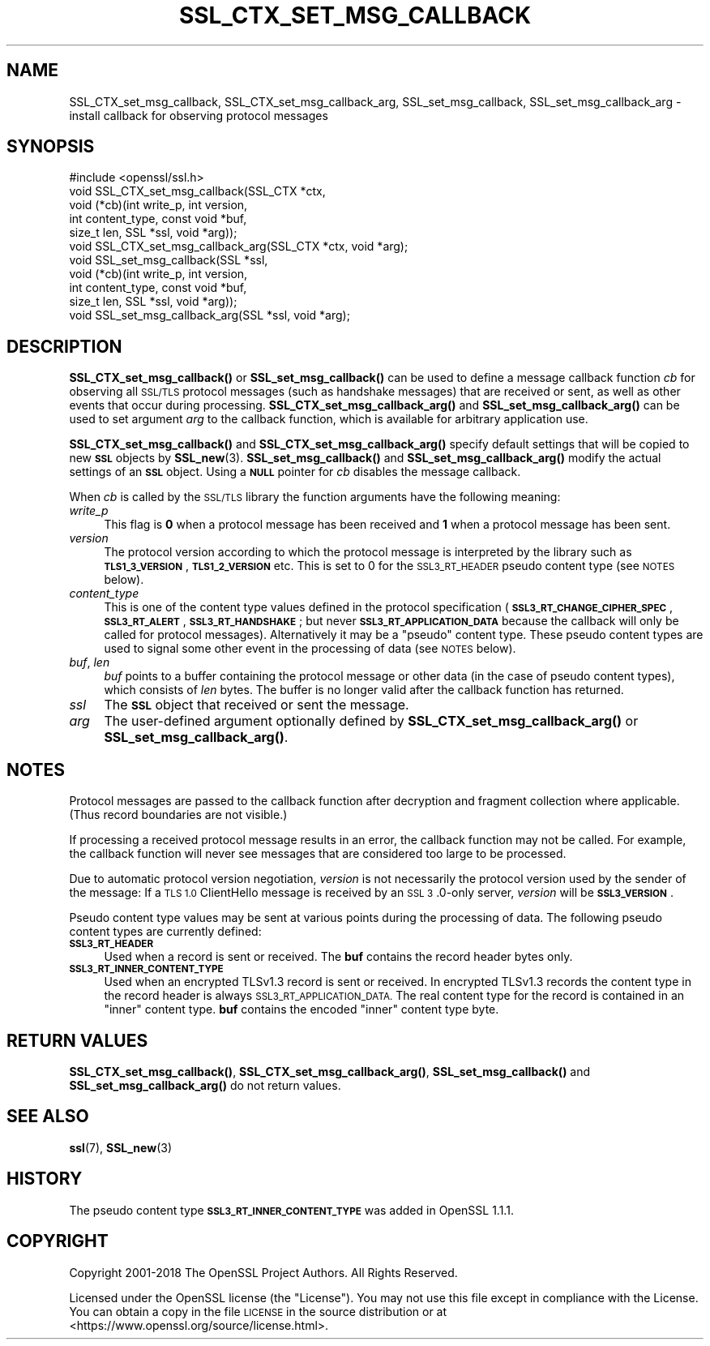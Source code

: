 .\" Automatically generated by Pod::Man 4.14 (Pod::Simple 3.40)
.\"
.\" Standard preamble:
.\" ========================================================================
.de Sp \" Vertical space (when we can't use .PP)
.if t .sp .5v
.if n .sp
..
.de Vb \" Begin verbatim text
.ft CW
.nf
.ne \\$1
..
.de Ve \" End verbatim text
.ft R
.fi
..
.\" Set up some character translations and predefined strings.  \*(-- will
.\" give an unbreakable dash, \*(PI will give pi, \*(L" will give a left
.\" double quote, and \*(R" will give a right double quote.  \*(C+ will
.\" give a nicer C++.  Capital omega is used to do unbreakable dashes and
.\" therefore won't be available.  \*(C` and \*(C' expand to `' in nroff,
.\" nothing in troff, for use with C<>.
.tr \(*W-
.ds C+ C\v'-.1v'\h'-1p'\s-2+\h'-1p'+\s0\v'.1v'\h'-1p'
.ie n \{\
.    ds -- \(*W-
.    ds PI pi
.    if (\n(.H=4u)&(1m=24u) .ds -- \(*W\h'-12u'\(*W\h'-12u'-\" diablo 10 pitch
.    if (\n(.H=4u)&(1m=20u) .ds -- \(*W\h'-12u'\(*W\h'-8u'-\"  diablo 12 pitch
.    ds L" ""
.    ds R" ""
.    ds C` ""
.    ds C' ""
'br\}
.el\{\
.    ds -- \|\(em\|
.    ds PI \(*p
.    ds L" ``
.    ds R" ''
.    ds C`
.    ds C'
'br\}
.\"
.\" Escape single quotes in literal strings from groff's Unicode transform.
.ie \n(.g .ds Aq \(aq
.el       .ds Aq '
.\"
.\" If the F register is >0, we'll generate index entries on stderr for
.\" titles (.TH), headers (.SH), subsections (.SS), items (.Ip), and index
.\" entries marked with X<> in POD.  Of course, you'll have to process the
.\" output yourself in some meaningful fashion.
.\"
.\" Avoid warning from groff about undefined register 'F'.
.de IX
..
.nr rF 0
.if \n(.g .if rF .nr rF 1
.if (\n(rF:(\n(.g==0)) \{\
.    if \nF \{\
.        de IX
.        tm Index:\\$1\t\\n%\t"\\$2"
..
.        if !\nF==2 \{\
.            nr % 0
.            nr F 2
.        \}
.    \}
.\}
.rr rF
.\"
.\" Accent mark definitions (@(#)ms.acc 1.5 88/02/08 SMI; from UCB 4.2).
.\" Fear.  Run.  Save yourself.  No user-serviceable parts.
.    \" fudge factors for nroff and troff
.if n \{\
.    ds #H 0
.    ds #V .8m
.    ds #F .3m
.    ds #[ \f1
.    ds #] \fP
.\}
.if t \{\
.    ds #H ((1u-(\\\\n(.fu%2u))*.13m)
.    ds #V .6m
.    ds #F 0
.    ds #[ \&
.    ds #] \&
.\}
.    \" simple accents for nroff and troff
.if n \{\
.    ds ' \&
.    ds ` \&
.    ds ^ \&
.    ds , \&
.    ds ~ ~
.    ds /
.\}
.if t \{\
.    ds ' \\k:\h'-(\\n(.wu*8/10-\*(#H)'\'\h"|\\n:u"
.    ds ` \\k:\h'-(\\n(.wu*8/10-\*(#H)'\`\h'|\\n:u'
.    ds ^ \\k:\h'-(\\n(.wu*10/11-\*(#H)'^\h'|\\n:u'
.    ds , \\k:\h'-(\\n(.wu*8/10)',\h'|\\n:u'
.    ds ~ \\k:\h'-(\\n(.wu-\*(#H-.1m)'~\h'|\\n:u'
.    ds / \\k:\h'-(\\n(.wu*8/10-\*(#H)'\z\(sl\h'|\\n:u'
.\}
.    \" troff and (daisy-wheel) nroff accents
.ds : \\k:\h'-(\\n(.wu*8/10-\*(#H+.1m+\*(#F)'\v'-\*(#V'\z.\h'.2m+\*(#F'.\h'|\\n:u'\v'\*(#V'
.ds 8 \h'\*(#H'\(*b\h'-\*(#H'
.ds o \\k:\h'-(\\n(.wu+\w'\(de'u-\*(#H)/2u'\v'-.3n'\*(#[\z\(de\v'.3n'\h'|\\n:u'\*(#]
.ds d- \h'\*(#H'\(pd\h'-\w'~'u'\v'-.25m'\f2\(hy\fP\v'.25m'\h'-\*(#H'
.ds D- D\\k:\h'-\w'D'u'\v'-.11m'\z\(hy\v'.11m'\h'|\\n:u'
.ds th \*(#[\v'.3m'\s+1I\s-1\v'-.3m'\h'-(\w'I'u*2/3)'\s-1o\s+1\*(#]
.ds Th \*(#[\s+2I\s-2\h'-\w'I'u*3/5'\v'-.3m'o\v'.3m'\*(#]
.ds ae a\h'-(\w'a'u*4/10)'e
.ds Ae A\h'-(\w'A'u*4/10)'E
.    \" corrections for vroff
.if v .ds ~ \\k:\h'-(\\n(.wu*9/10-\*(#H)'\s-2\u~\d\s+2\h'|\\n:u'
.if v .ds ^ \\k:\h'-(\\n(.wu*10/11-\*(#H)'\v'-.4m'^\v'.4m'\h'|\\n:u'
.    \" for low resolution devices (crt and lpr)
.if \n(.H>23 .if \n(.V>19 \
\{\
.    ds : e
.    ds 8 ss
.    ds o a
.    ds d- d\h'-1'\(ga
.    ds D- D\h'-1'\(hy
.    ds th \o'bp'
.    ds Th \o'LP'
.    ds ae ae
.    ds Ae AE
.\}
.rm #[ #] #H #V #F C
.\" ========================================================================
.\"
.IX Title "SSL_CTX_SET_MSG_CALLBACK 3"
.TH SSL_CTX_SET_MSG_CALLBACK 3 "2020-09-22" "1.1.1h" "OpenSSL"
.\" For nroff, turn off justification.  Always turn off hyphenation; it makes
.\" way too many mistakes in technical documents.
.if n .ad l
.nh
.SH "NAME"
SSL_CTX_set_msg_callback, SSL_CTX_set_msg_callback_arg, SSL_set_msg_callback, SSL_set_msg_callback_arg \&\- install callback for observing protocol messages
.SH "SYNOPSIS"
.IX Header "SYNOPSIS"
.Vb 1
\& #include <openssl/ssl.h>
\&
\& void SSL_CTX_set_msg_callback(SSL_CTX *ctx,
\&                               void (*cb)(int write_p, int version,
\&                                          int content_type, const void *buf,
\&                                          size_t len, SSL *ssl, void *arg));
\& void SSL_CTX_set_msg_callback_arg(SSL_CTX *ctx, void *arg);
\&
\& void SSL_set_msg_callback(SSL *ssl,
\&                           void (*cb)(int write_p, int version,
\&                                      int content_type, const void *buf,
\&                                      size_t len, SSL *ssl, void *arg));
\& void SSL_set_msg_callback_arg(SSL *ssl, void *arg);
.Ve
.SH "DESCRIPTION"
.IX Header "DESCRIPTION"
\&\fBSSL_CTX_set_msg_callback()\fR or \fBSSL_set_msg_callback()\fR can be used to
define a message callback function \fIcb\fR for observing all \s-1SSL/TLS\s0
protocol messages (such as handshake messages) that are received or
sent, as well as other events that occur during processing.
\&\fBSSL_CTX_set_msg_callback_arg()\fR and \fBSSL_set_msg_callback_arg()\fR
can be used to set argument \fIarg\fR to the callback function, which is
available for arbitrary application use.
.PP
\&\fBSSL_CTX_set_msg_callback()\fR and \fBSSL_CTX_set_msg_callback_arg()\fR specify
default settings that will be copied to new \fB\s-1SSL\s0\fR objects by
\&\fBSSL_new\fR\|(3). \fBSSL_set_msg_callback()\fR and
\&\fBSSL_set_msg_callback_arg()\fR modify the actual settings of an \fB\s-1SSL\s0\fR
object. Using a \fB\s-1NULL\s0\fR pointer for \fIcb\fR disables the message callback.
.PP
When \fIcb\fR is called by the \s-1SSL/TLS\s0 library the function arguments have the
following meaning:
.IP "\fIwrite_p\fR" 4
.IX Item "write_p"
This flag is \fB0\fR when a protocol message has been received and \fB1\fR
when a protocol message has been sent.
.IP "\fIversion\fR" 4
.IX Item "version"
The protocol version according to which the protocol message is
interpreted by the library such as \fB\s-1TLS1_3_VERSION\s0\fR, \fB\s-1TLS1_2_VERSION\s0\fR etc.
This is set to 0 for the \s-1SSL3_RT_HEADER\s0 pseudo content type (see \s-1NOTES\s0 below).
.IP "\fIcontent_type\fR" 4
.IX Item "content_type"
This is one of the content type values defined in the protocol specification
(\fB\s-1SSL3_RT_CHANGE_CIPHER_SPEC\s0\fR, \fB\s-1SSL3_RT_ALERT\s0\fR, \fB\s-1SSL3_RT_HANDSHAKE\s0\fR; but never
\&\fB\s-1SSL3_RT_APPLICATION_DATA\s0\fR because the callback will only be called for protocol
messages). Alternatively it may be a \*(L"pseudo\*(R" content type. These pseudo
content types are used to signal some other event in the processing of data (see
\&\s-1NOTES\s0 below).
.IP "\fIbuf\fR, \fIlen\fR" 4
.IX Item "buf, len"
\&\fIbuf\fR points to a buffer containing the protocol message or other data (in the
case of pseudo content types), which consists of \fIlen\fR bytes. The buffer is no
longer valid after the callback function has returned.
.IP "\fIssl\fR" 4
.IX Item "ssl"
The \fB\s-1SSL\s0\fR object that received or sent the message.
.IP "\fIarg\fR" 4
.IX Item "arg"
The user-defined argument optionally defined by
\&\fBSSL_CTX_set_msg_callback_arg()\fR or \fBSSL_set_msg_callback_arg()\fR.
.SH "NOTES"
.IX Header "NOTES"
Protocol messages are passed to the callback function after decryption
and fragment collection where applicable. (Thus record boundaries are
not visible.)
.PP
If processing a received protocol message results in an error,
the callback function may not be called.  For example, the callback
function will never see messages that are considered too large to be
processed.
.PP
Due to automatic protocol version negotiation, \fIversion\fR is not
necessarily the protocol version used by the sender of the message: If
a \s-1TLS 1.0\s0 ClientHello message is received by an \s-1SSL 3\s0.0\-only server,
\&\fIversion\fR will be \fB\s-1SSL3_VERSION\s0\fR.
.PP
Pseudo content type values may be sent at various points during the processing
of data. The following pseudo content types are currently defined:
.IP "\fB\s-1SSL3_RT_HEADER\s0\fR" 4
.IX Item "SSL3_RT_HEADER"
Used when a record is sent or received. The \fBbuf\fR contains the record header
bytes only.
.IP "\fB\s-1SSL3_RT_INNER_CONTENT_TYPE\s0\fR" 4
.IX Item "SSL3_RT_INNER_CONTENT_TYPE"
Used when an encrypted TLSv1.3 record is sent or received. In encrypted TLSv1.3
records the content type in the record header is always
\&\s-1SSL3_RT_APPLICATION_DATA.\s0 The real content type for the record is contained in
an \*(L"inner\*(R" content type. \fBbuf\fR contains the encoded \*(L"inner\*(R" content type byte.
.SH "RETURN VALUES"
.IX Header "RETURN VALUES"
\&\fBSSL_CTX_set_msg_callback()\fR, \fBSSL_CTX_set_msg_callback_arg()\fR, \fBSSL_set_msg_callback()\fR
and \fBSSL_set_msg_callback_arg()\fR do not return values.
.SH "SEE ALSO"
.IX Header "SEE ALSO"
\&\fBssl\fR\|(7), \fBSSL_new\fR\|(3)
.SH "HISTORY"
.IX Header "HISTORY"
The pseudo content type \fB\s-1SSL3_RT_INNER_CONTENT_TYPE\s0\fR was added in OpenSSL 1.1.1.
.SH "COPYRIGHT"
.IX Header "COPYRIGHT"
Copyright 2001\-2018 The OpenSSL Project Authors. All Rights Reserved.
.PP
Licensed under the OpenSSL license (the \*(L"License\*(R").  You may not use
this file except in compliance with the License.  You can obtain a copy
in the file \s-1LICENSE\s0 in the source distribution or at
<https://www.openssl.org/source/license.html>.
